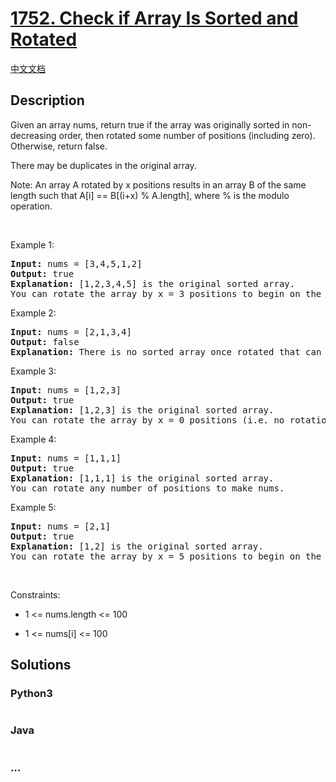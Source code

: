 * [[https://leetcode.com/problems/check-if-array-is-sorted-and-rotated][1752.
Check if Array Is Sorted and Rotated]]
  :PROPERTIES:
  :CUSTOM_ID: check-if-array-is-sorted-and-rotated
  :END:
[[./solution/1700-1799/1752.Check if Array Is Sorted and Rotated/README.org][中文文档]]

** Description
   :PROPERTIES:
   :CUSTOM_ID: description
   :END:

#+begin_html
  <p>
#+end_html

Given an array nums, return true if the array was originally sorted in
non-decreasing order, then rotated some number of positions (including
zero). Otherwise, return false.

#+begin_html
  </p>
#+end_html

#+begin_html
  <p>
#+end_html

There may be duplicates in the original array.

#+begin_html
  </p>
#+end_html

#+begin_html
  <p>
#+end_html

Note: An array A rotated by x positions results in an array B of the
same length such that A[i] == B[(i+x) % A.length], where % is the modulo
operation.

#+begin_html
  </p>
#+end_html

#+begin_html
  <p>
#+end_html

 

#+begin_html
  </p>
#+end_html

#+begin_html
  <p>
#+end_html

Example 1:

#+begin_html
  </p>
#+end_html

#+begin_html
  <pre>
  <strong>Input:</strong> nums = [3,4,5,1,2]
  <strong>Output:</strong> true
  <strong>Explanation:</strong> [1,2,3,4,5] is the original sorted array.
  You can rotate the array by x = 3 positions to begin on the the element of value 3: [3,4,5,1,2].
  </pre>
#+end_html

#+begin_html
  <p>
#+end_html

Example 2:

#+begin_html
  </p>
#+end_html

#+begin_html
  <pre>
  <strong>Input:</strong> nums = [2,1,3,4]
  <strong>Output:</strong> false
  <strong>Explanation:</strong> There is no sorted array once rotated that can make nums.
  </pre>
#+end_html

#+begin_html
  <p>
#+end_html

Example 3:

#+begin_html
  </p>
#+end_html

#+begin_html
  <pre>
  <strong>Input:</strong> nums = [1,2,3]
  <strong>Output:</strong> true
  <strong>Explanation:</strong> [1,2,3] is the original sorted array.
  You can rotate the array by x = 0 positions (i.e. no rotation) to make nums.
  </pre>
#+end_html

#+begin_html
  <p>
#+end_html

Example 4:

#+begin_html
  </p>
#+end_html

#+begin_html
  <pre>
  <strong>Input:</strong> nums = [1,1,1]
  <strong>Output:</strong> true
  <strong>Explanation:</strong> [1,1,1] is the original sorted array.
  You can rotate any number of positions to make nums.
  </pre>
#+end_html

#+begin_html
  <p>
#+end_html

Example 5:

#+begin_html
  </p>
#+end_html

#+begin_html
  <pre>
  <strong>Input:</strong> nums = [2,1]
  <strong>Output:</strong> true
  <strong>Explanation:</strong> [1,2] is the original sorted array.
  You can rotate the array by x = 5 positions to begin on the element of value 2: [2,1].
  </pre>
#+end_html

#+begin_html
  <p>
#+end_html

 

#+begin_html
  </p>
#+end_html

#+begin_html
  <p>
#+end_html

Constraints:

#+begin_html
  </p>
#+end_html

#+begin_html
  <ul>
#+end_html

#+begin_html
  <li>
#+end_html

1 <= nums.length <= 100

#+begin_html
  </li>
#+end_html

#+begin_html
  <li>
#+end_html

1 <= nums[i] <= 100

#+begin_html
  </li>
#+end_html

#+begin_html
  </ul>
#+end_html

** Solutions
   :PROPERTIES:
   :CUSTOM_ID: solutions
   :END:

#+begin_html
  <!-- tabs:start -->
#+end_html

*** *Python3*
    :PROPERTIES:
    :CUSTOM_ID: python3
    :END:
#+begin_src python
#+end_src

*** *Java*
    :PROPERTIES:
    :CUSTOM_ID: java
    :END:
#+begin_src java
#+end_src

*** *...*
    :PROPERTIES:
    :CUSTOM_ID: section
    :END:
#+begin_example
#+end_example

#+begin_html
  <!-- tabs:end -->
#+end_html

